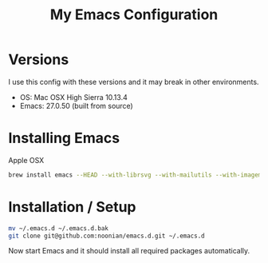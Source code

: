 #+TITLE: My Emacs Configuration

* Versions

  I use this config with these versions and it may break in other
  environments.

  - OS: Mac OSX High Sierra 10.13.4
  - Emacs: 27.0.50 (built from source)

* Installing Emacs

  Apple OSX

  #+BEGIN_SRC sh
    brew install emacs --HEAD --with-librsvg --with-mailutils --with-imagemagick@6 --with-dbus --with-cocoa
  #+END_SRC

* Installation / Setup

  #+BEGIN_SRC sh
    mv ~/.emacs.d ~/.emacs.d.bak
    git clone git@github.com:noonian/emacs.d.git ~/.emacs.d
  #+END_SRC

  Now start Emacs and it should install all required packages automatically.
